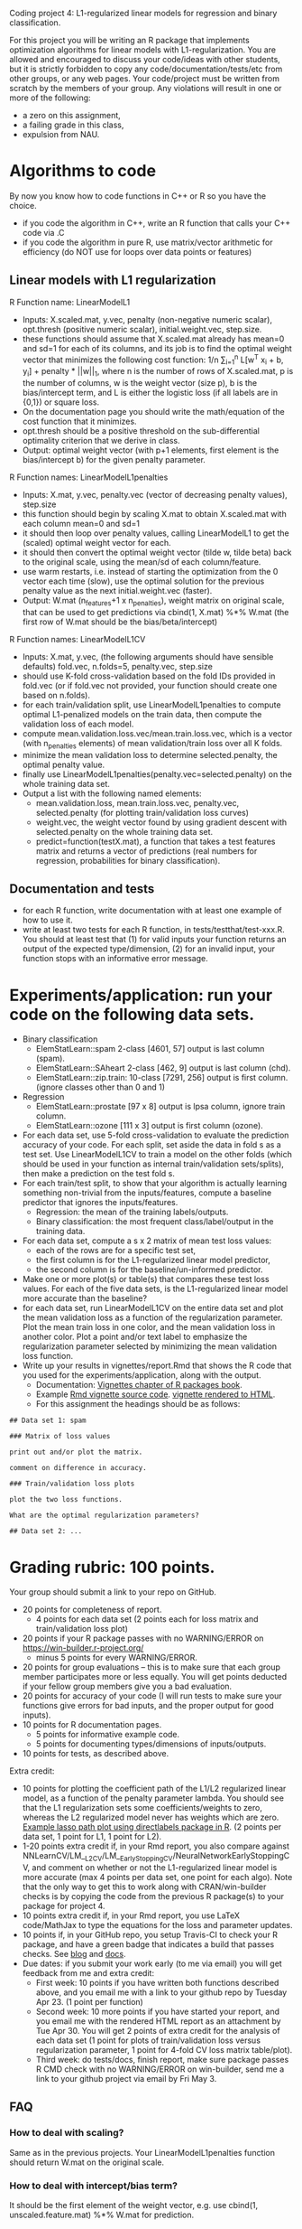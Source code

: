 Coding project 4: L1-regularized linear models for regression and binary classification.

For this project you will be writing an R package that implements
optimization algorithms for linear models with L1-regularization. You
are allowed and encouraged to discuss your code/ideas with other
students, but it is strictly forbidden to copy any
code/documentation/tests/etc from other groups, or any web pages. Your
code/project must be written from scratch by the members of your
group.  Any violations will result in one or more of the following:
- a zero on this assignment, 
- a failing grade in this class,
- expulsion from NAU.
  
* Algorithms to code
By now you know how to code functions in C++ or R so you have the choice.
- if you code the algorithm in C++, write an R function that calls your C++ code via .C
- if you code the algorithm in pure R, use matrix/vector arithmetic
  for efficiency (do NOT use for loops over data points or features)

** Linear models with L1 regularization

R Function name: LinearModelL1
- Inputs: X.scaled.mat, y.vec, penalty (non-negative numeric scalar),
  opt.thresh (positive numeric scalar), initial.weight.vec, step.size.
- these functions should assume that X.scaled.mat already has mean=0
  and sd=1 for each of its columns, and its job is to find the optimal
  weight vector that minimizes the following cost function: 1/n
  \sum_{i=1}^n L[w^T x_i + b, y_i] + penalty * ||w||_1, where n is the
  number of rows of X.scaled.mat, p is the number of columns, w is the
  weight vector (size p), b is the bias/intercept term, and L is either the
  logistic loss (if all labels are in {0,1}) or square loss.
- On the documentation page you should write the math/equation of the
  cost function that it minimizes.
- opt.thresh should be a positive threshold on the sub-differential
  optimality criterion that we derive in class.
- Output: optimal weight vector (with p+1 elements, first element is
  the bias/intercept b) for the given penalty parameter.

R Function names: LinearModelL1penalties
- Inputs: X.mat, y.vec, penalty.vec (vector of decreasing penalty
  values), step.size
- this function should begin by scaling X.mat to obtain X.scaled.mat
  with each column mean=0 and sd=1
- it should then loop over penalty values, calling LinearModelL1 to get
  the (scaled) optimal weight vector for each.
- it should then convert the optimal weight vector (tilde w, tilde
  beta) back to the original scale, using the mean/sd of each
  column/feature.
- use warm restarts, i.e. instead of starting the optimization from
  the 0 vector each time (slow), use the optimal solution for the
  previous penalty value as the next initial.weight.vec (faster).
- Output: W.mat (n_features+1 x n_penalties), weight matrix on
  original scale, that can be used to get predictions via cbind(1,
  X.mat) %*% W.mat (the first row of W.mat should be the
  bias/beta/intercept)

R Function names: LinearModelL1CV
- Inputs: X.mat, y.vec, (the following arguments should have sensible
  defaults) fold.vec, n.folds=5, penalty.vec, step.size
- should use K-fold cross-validation based on the fold IDs provided in
  fold.vec (or if fold.vec not provided, your function should create
  one based on n.folds).
- for each train/validation split, use LinearModelL1penalties to
  compute optimal L1-penalized models on the train data, then compute
  the validation loss of each model.
- compute mean.validation.loss.vec/mean.train.loss.vec, which is a
  vector (with n_penalties elements) of mean validation/train loss
  over all K folds.
- minimize the mean validation loss to determine selected.penalty, the
  optimal penalty value.
- finally use LinearModelL1penalties(penalty.vec=selected.penalty) on
  the whole training data set.
- Output a list with the following named elements:
  - mean.validation.loss, mean.train.loss.vec, penalty.vec,
    selected.penalty (for plotting train/validation loss curves)
  - weight.vec, the weight vector found by using gradient descent with
    selected.penalty on the whole training data set.
  - predict=function(testX.mat), a function that takes a test features
    matrix and returns a vector of predictions (real numbers for
    regression, probabilities for binary classification).
  
** Documentation and tests
- for each R function, write documentation with at least one example
  of how to use it.
- write at least two tests for each R function, in tests/testthat/test-xxx.R.
    You should at least test that 
    (1) for valid inputs your function returns an output of the expected type/dimension, 
    (2) for an invalid input, your function stops with an informative error message.
    
* Experiments/application: run your code on the following data sets.
- Binary classification
  - ElemStatLearn::spam 2-class [4601, 57] output is last column (spam).
  - ElemStatLearn::SAheart 2-class [462, 9] output is last column (chd).
  - ElemStatLearn::zip.train: 10-class [7291, 256] output is first column. (ignore classes other than 0 and 1)
- Regression
  - ElemStatLearn::prostate [97 x 8] output is lpsa column, ignore train column.
  - ElemStatLearn::ozone [111 x 3] output is first column (ozone).
- For each data set, use 5-fold cross-validation to evaluate the
  prediction accuracy of your code. For each split, set aside the data
  in fold s as a test set. Use LinearModelL1CV to train a model
  on the other folds (which should be used in your function as
  internal train/validation sets/splits), then make a prediction on
  the test fold s.
- For each train/test split, 
  to show that your algorithm is actually learning something 
  non-trivial from the inputs/features,
  compute a baseline predictor that ignores the inputs/features.
  - Regression: the mean of the training labels/outputs.
  - Binary classification: the most frequent class/label/output in the
    training data.
- For each data set, compute a s x 2 matrix of mean test loss values:
  - each of the rows are for a specific test set,
  - the first column is for the L1-regularized linear model predictor,
  - the second column is for the baseline/un-informed predictor.
- Make one or more plot(s) or table(s) that compares these test loss
  values.  For each of the five data sets, is the L1-regularized
  linear model more accurate than the baseline?
- for each data set, run LinearModelL1CV on the entire data set and
  plot the mean validation loss as a function of the regularization
  parameter. Plot the mean train loss in one color, and the mean
  validation loss in another color. Plot a point and/or text label to
  emphasize the regularization parameter selected by minimizing the
  mean validation loss function.
- Write up your results in vignettes/report.Rmd that shows the R code
  that you used for the experiments/application, along with the
  output.
  - Documentation: [[http://r-pkgs.had.co.nz/vignettes.html][Vignettes chapter of R packages book]].
  - Example [[https://github.com/cran/glmnet/blob/master/vignettes/glmnet_beta.Rmd][Rmd vignette source code]].
    [[https://web.stanford.edu/~hastie/glmnet/glmnet_alpha.html][vignette rendered to HTML]].
  - For this assignment the headings should be as follows:

#+BEGIN_SRC
## Data set 1: spam

### Matrix of loss values

print out and/or plot the matrix.

comment on difference in accuracy.

### Train/validation loss plots

plot the two loss functions.

What are the optimal regularization parameters?

## Data set 2: ...
#+END_SRC

* Grading rubric: 100 points.
Your group should submit a link to your repo on GitHub.
- 20 points for completeness of report.
  - 4 points for each data set (2 points each for loss matrix and
    train/validation loss plot)
- 20 points if your R package passes with no WARNING/ERROR on
  https://win-builder.r-project.org/
  - minus 5 points for every WARNING/ERROR.
- 20 points for group evaluations -- this is to make sure that each
  group member participates more or less equally. You will get points
  deducted if your fellow group members give you a bad evaluation.
- 20 points for accuracy of your code (I will run tests to make sure
  your functions give errors for bad inputs, and the proper output for
  good inputs).
- 10 points for R documentation pages.
  - 5 points for informative example code.
  - 5 points for documenting types/dimensions of inputs/outputs.
- 10 points for tests, as described above.

Extra credit: 
- 10 points for plotting the coefficient path of the L1/L2 regularized
  linear model, as a function of the penalty parameter lambda. You
  should see that the L1 regularization sets some coefficients/weights
  to zero, whereas the L2 regularized model never has weights which
  are zero. [[http://directlabels.r-forge.r-project.org/docs/lineplot/posfuns/lasso.labels.html][Example lasso path plot using directlabels package in
  R]]. (2 points per data set, 1 point for L1, 1 point for L2).
- 1-20 points extra credit if, in your Rmd report, you also compare
  against
  NNLearnCV/LM__L2CV/LM__EarlyStoppingCV/NeuralNetworkEarlyStoppingCV,
  and comment on whether or not the L1-regularized linear model is
  more accurate (max 4 points per data set, one point for each
  algo). Note that the only way to get this to work along with
  CRAN/win-builder checks is by copying the code from the previous R
  package(s) to your package for project 4.
- 10 points extra credit if, in your Rmd report, you use LaTeX
  code/MathJax to type the equations for the loss and parameter
  updates.
- 10 points if, in your GitHub repo, you setup Travis-CI to check your
  R package, and have a green badge that indicates a build that passes
  checks.  See [[https://juliasilge.com/blog/beginners-guide-to-travis/][blog]] and [[https://docs.travis-ci.com/user/languages/r/][docs]].
- Due dates: if you submit your work early (to me via email) you will get
  feedback from me and extra credit:
  - First week: 10 points if you have written both functions described
    above, and you email me with a link to your github repo by Tuesday
    Apr 23. (1 point per function)
  - Second week: 10 more points if you have started your report, and
    you email me with the rendered HTML report as an attachment by Tue
    Apr 30.  You will get 2 points of extra credit for the analysis of
    each data set (1 point for plots of train/validation loss versus
    regularization parameter, 1 point for 4-fold CV loss matrix
    table/plot).
  - Third week: do tests/docs, finish report, make sure package passes
    R CMD check with no WARNING/ERROR on win-builder, send me a link
    to your github project via email by Fri May 3.

** FAQ

*** How to deal with scaling?

Same as in the previous projects. Your LinearModelL1penalties function
should return W.mat on the original scale.

*** How to deal with intercept/bias term?

It should be the first element of the weight
vector, e.g. use cbind(1, unscaled.feature.mat) %*% W.mat for prediction.

*** Do we have to include the intercept term?

Yes. Make sure that LinearModelL1 returns a p+1 weight vector (first
element is the bias/intercept).

